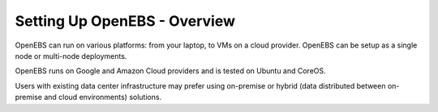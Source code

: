 Setting Up OpenEBS -  Overview
==============================

OpenEBS can run on various platforms: from your laptop, to VMs on a cloud provider. OpenEBS can be setup as a single node or multi-node deployments.

OpenEBS runs on Google and Amazon Cloud providers and is tested on Ubuntu and CoreOS.
 
Users with existing data center infrastructure may prefer using on-premise or hybrid (data distributed between on-premise and cloud environments) solutions.

